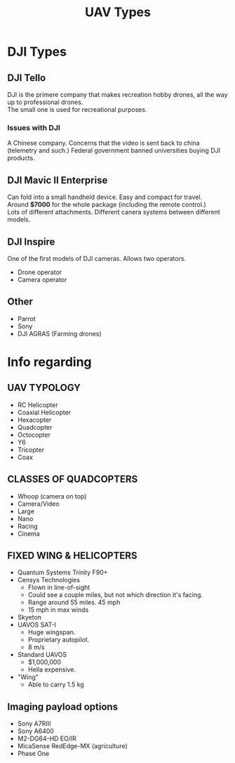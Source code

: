 #+TITLE: UAV Types

* DJI Types

** DJI Tello
DJI is the primere company that makes recreation hobby drones, all the way up to professional drones.\\
The small one is used for recreational purposes.

*** Issues with DJI
A Chinese company. Concerns that the video is sent back to china (telemetry and such.)
Federal government banned universities buying DJI products.

** DJI Mavic II Enterprise
Can fold into a small handheld device. Easy and compact for travel.\\
Around *$7000* for the whole package (including the remote control.)\\
Lots of different attachments. Different canera systems between different models.

** DJI Inspire
One of the first models of DJI cameras. Allows two operators.
- Drone operator
- Camera operator

** Other
- Parrot
- Sony
- DJI AGRAS (Farming drones)

* Info regarding

** UAV TYPOLOGY
- RC Helicopter
- Coaxial Helicopter
- Hexacopter
- Quadcopter
- Octocopter
- Y6
- Tricopter
- Coax

** CLASSES OF QUADCOPTERS
- Whoop (camera on top)
- Camera/Video
- Large
- Nano
- Racing
- Cinema

** FIXED WING & HELICOPTERS
- Quantum Systems Trinity F90+
- Censys Technologies
  - Flown in line-of-sight
  - Could see a couple miles, but not which direction it's facing.
  - Range around 55 miles. 45 mph
  - 15 mph in max winds
- Skyeton
- UAVOS SAT-I
  - Huge wingspan.
  - Proprietary autopilot.
  - 8 m/s
- Standard UAVOS
  - $1,000,000
  - Hella expensive.
- "Wing"
  - Able to carry 1.5 kg

** Imaging payload options
- Sony A7RIII
- Sony A6400
- M2-DG64-HD EO/IR
- MicaSense RedEdge-MX (agriculture)
- Phase One
